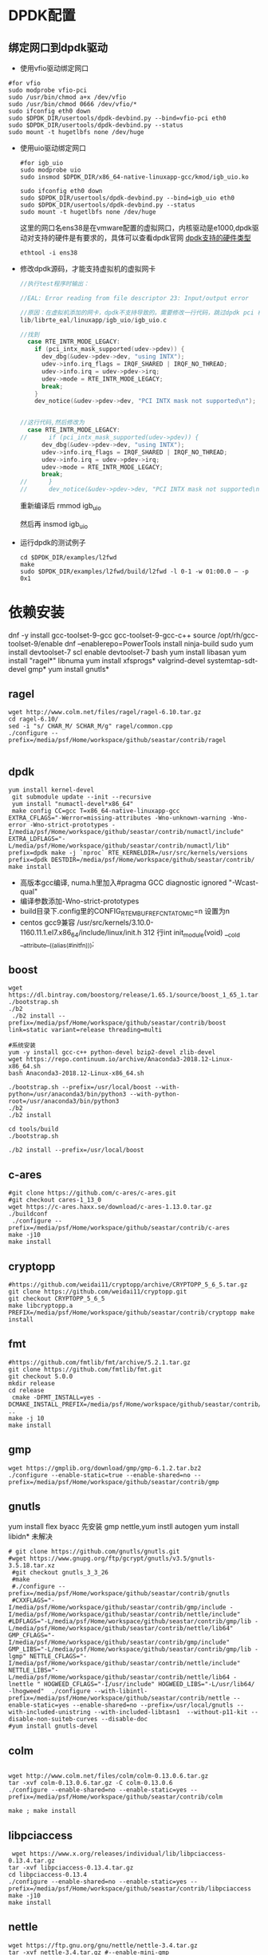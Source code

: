 #+startup: showall

* DPDK配置
** 绑定网口到dpdk驱动
+ 使用vfio驱动绑定网口
#+BEGIN_SRC shell
  #for vfio
  sudo modprobe vfio-pci
  sudo /usr/bin/chmod a+x /dev/vfio
  sudo /usr/bin/chmod 0666 /dev/vfio/*
  sudo ifconfig eth0 down
  sudo $DPDK_DIR/usertools/dpdk-devbind.py --bind=vfio-pci eth0
  sudo $DPDK_DIR/usertools/dpdk-devbind.py --status
  sudo mount -t hugetlbfs none /dev/huge
#+END_SRC
+ 使用uio驱动绑定网口

  #+BEGIN_SRC shell
    #for igb_uio
    sudo modprobe uio
    sudo insmod $DPDK_DIR/x86_64-native-linuxapp-gcc/kmod/igb_uio.ko

    sudo ifconfig eth0 down
    sudo $DPDK_DIR/usertools/dpdk-devbind.py --bind=igb_uio eth0
    sudo $DPDK_DIR/usertools/dpdk-devbind.py --status
    sudo mount -t hugetlbfs none /dev/huge
  #+END_SRC
 这里的网口名ens38是在vmware配置的虚拟网口，内核驱动是e1000,dpdk驱动对支持的硬件是有要求的，具体可以查看dpdk官网 [[http://core.dpdk.org/supported/][dpdk支持的硬件类型]]

 #+BEGIN_SRC shell
   ethtool -i ens38
 #+END_SRC
+ 修改dpdk源码，才能支持虚拟机的虚拟网卡

  #+BEGIN_SRC C
    //执行test程序时输出：

    //EAL: Error reading from file descriptor 23: Input/output error

    //原因：在虚拟机添加的网卡，dpdk不支持导致的。需要修改一行代码，跳过dpdk pci 检查修改代码行
    lib/librte_eal/linuxapp/igb_uio/igb_uio.c

    //找到
      case RTE_INTR_MODE_LEGACY:
        if (pci_intx_mask_supported(udev->pdev)) {
          dev_dbg(&udev->pdev->dev, "using INTX");
          udev->info.irq_flags = IRQF_SHARED | IRQF_NO_THREAD;
          udev->info.irq = udev->pdev->irq;
          udev->mode = RTE_INTR_MODE_LEGACY;
          break;
        }
        dev_notice(&udev->pdev->dev, "PCI INTX mask not supported\n");


    //这行代码,然后修改为
      case RTE_INTR_MODE_LEGACY:
    //		if (pci_intx_mask_supported(udev->pdev)) {
          dev_dbg(&udev->pdev->dev, "using INTX");
          udev->info.irq_flags = IRQF_SHARED | IRQF_NO_THREAD;
          udev->info.irq = udev->pdev->irq;
          udev->mode = RTE_INTR_MODE_LEGACY;
          break;
    //		}
    //		dev_notice(&udev->pdev->dev, "PCI INTX mask not supported\n");
  #+END_SRC
 重新编译后
 rmmod igb_uio

 然后再
 insmod igb_uio

+ 运行dpdk的测试例子

  #+BEGIN_SRC shell
    cd $DPDK_DIR/examples/l2fwd
    make
    sudo $DPDK_DIR/examples/l2fwd/build/l2fwd -l 0-1 -w 01:00.0 – -p 0x1
  #+END_SRC



* 依赖安装
dnf -y install gcc-toolset-9-gcc gcc-toolset-9-gcc-c++
source /opt/rh/gcc-toolset-9/enable
dnf --enablerepo=PowerTools install ninja-build
sudo yum install devtoolset-7
scl enable devtoolset-7 bash
yum install libasan
yum install "ragel*" libnuma
yum install xfsprogs* valgrind-devel systemtap-sdt-devel gmp*
yum install gnutls*
** ragel

#+BEGIN_SRC shell
  wget http://www.colm.net/files/ragel/ragel-6.10.tar.gz
  cd ragel-6.10/
  sed -i "s/ CHAR_M/ SCHAR_M/g" ragel/common.cpp
  ./configure --prefix=/media/psf/Home/workspace/github/seastar/contrib/ragel

#+END_SRC

** dpdk

#+BEGIN_SRC shell
  yum install kernel-devel 
   git submodule update --init --recursive
   yum install "numactl-devel*x86_64" 
   make config CC=gcc T=x86_64-native-linuxapp-gcc
  EXTRA_CFLAGS="-Werror=missing-attributes -Wno-unknown-warning -Wno-error -Wno-strict-prototypes -I/media/psf/Home/workspace/github/seastar/contrib/numactl/include" EXTRA_LDFLAGS="-L/media/psf/Home/workspace/github/seastar/contrib/numactl/lib" prefix=dpdk make -j `nproc` RTE_KERNELDIR=/usr/src/kernels/versions
  prefix=dpdk DESTDIR=/media/psf/Home/workspace/github/seastar/contrib/ make install
#+END_SRC
+ 高版本gcc编译, numa.h里加入#pragma GCC diagnostic ignored "-Wcast-qual"
+ 编译参数添加-Wno-strict-prototypes
+ build目录下.config里的CONFIG_RTE_MBUF_REFCNT_ATOMIC=n 设置为n
+ centos gcc9兼容 /usr/src/kernels/3.10.0-1160.11.1.el7.x86_64/include/linux/init.h 312 行int init_module(void) __cold __attribute__((alias(#initfn)));

** boost
#+BEGIN_SRC shell
  wget https://dl.bintray.com/boostorg/release/1.65.1/source/boost_1_65_1.tar.gz
  ./bootstrap.sh
  ./b2
   ./b2 install --prefix=/media/psf/Home/workspace/github/seastar/contrib/boost  link=static variant=release threading=multi

  #系统安装
  yum -y install gcc-c++ python-devel bzip2-devel zlib-devel
  wget https://repo.continuum.io/archive/Anaconda3-2018.12-Linux-x86_64.sh
  bash Anaconda3-2018.12-Linux-x86_64.sh 

  ./bootstrap.sh --prefix=/usr/local/boost --with-python=/usr/anaconda3/bin/python3 --with-python-root=/usr/anaconda3/bin/python3
  ./b2
  ./b2 install

  cd tools/build
  ./bootstrap.sh

  ./b2 install --prefix=/usr/local/boost
#+END_SRC

**  c-ares

#+BEGIN_SRC shell
  #git clone https://github.com/c-ares/c-ares.git
  #git checkout cares-1_13_0
  wget https://c-ares.haxx.se/download/c-ares-1.13.0.tar.gz
  ./buildconf
   ./configure --prefix=/media/psf/Home/workspace/github/seastar/contrib/c-ares
  make -j10
  make install
#+END_SRC

** cryptopp
#+BEGIN_SRC shell
  #https://github.com/weidai11/cryptopp/archive/CRYPTOPP_5_6_5.tar.gz
  git clone https://github.com/weidai11/cryptopp.git
  git checkout CRYPTOPP_5_6_5
  make libcryptopp.a
  PREFIX=/media/psf/Home/workspace/github/seastar/contrib/cryptopp make install 
#+END_SRC
** fmt

#+BEGIN_SRC shell
  #https://github.com/fmtlib/fmt/archive/5.2.1.tar.gz
  git clone https://github.com/fmtlib/fmt.git
  git checkout 5.0.0
  mkdir release
  cd release 
   cmake -DFMT_INSTALL=yes -DCMAKE_INSTALL_PREFIX=/media/psf/Home/workspace/github/seastar/contrib/fmt ..
  make -j 10 
  make install
#+END_SRC

** gmp

#+BEGIN_SRC shell
  wget https://gmplib.org/download/gmp/gmp-6.1.2.tar.bz2
  ./configure --enable-static=true --enable-shared=no --prefix=/media/psf/Home/workspace/github/seastar/contrib/gmp
#+END_SRC

** gnutls
yum install flex byacc
先安装 gmp nettle,yum instll autogen yum install libidn*
未解决
#+BEGIN_SRC shell
  # git clone https://github.com/gnutls/gnutls.git
  #wget https://www.gnupg.org/ftp/gcrypt/gnutls/v3.5/gnutls-3.5.18.tar.xz
   #git checkout gnutls_3_3_26
   #make
   #./configure --prefix=/media/psf/Home/workspace/github/seastar/contrib/gnutls
   #CXXFLAGS="-I/media/psf/Home/workspace/github/seastar/contrib/gmp/include -I/media/psf/Home/workspace/github/seastar/contrib/nettle/include"  #LDFLAGS="-L/media/psf/Home/workspace/github/seastar/contrib/gmp/lib -L/media/psf/Home/workspace/github/seastar/contrib/nettle/lib64" 
  GMP_CFLAGS="-I/media/psf/Home/workspace/github/seastar/contrib/gmp/include" GMP_LIBS="-L/media/psf/Home/workspace/github/seastar/contrib/gmp/lib -lgmp" NETTLE_CFLAGS="-I/media/psf/Home/workspace/github/seastar/contrib/nettle/include" NETTLE_LIBS="-L/media/psf/Home/workspace/github/seastar/contrib/nettle/lib64 -lnettle " HOGWEED_CFLAGS="-I/usr/include" HOGWEED_LIBS="-L/usr/lib64/ -lhogweed"  ./configure --with-libintl-prefix=/media/psf/Home/workspace/github/seastar/contrib/nettle --enable-static=yes --enable-shared=no --prefix=/usr/local/gnutls --with-included-unistring --with-included-libtasn1  --without-p11-kit --disable-non-suiteb-curves --disable-doc
  #yum install gnutls-devel
#+END_SRC
 
** colm

#+BEGIN_SRC shell

  wget http://www.colm.net/files/colm/colm-0.13.0.6.tar.gz
  tar -xvf colm-0.13.0.6.tar.gz -C colm-0.13.0.6  
  ./configure --enable-shared=no --enable-static=yes --prefix=/media/psf/Home/workspace/github/seastar/contrib/colm

  make ; make install
#+END_SRC

** libpciaccess

#+BEGIN_SRC shell
   wget https://www.x.org/releases/individual/lib/libpciaccess-0.13.4.tar.gz
  tar -xvf libpciaccess-0.13.4.tar.gz
  cd libpciaccess-0.13.4 
  ./configure --enable-shared=no --enable-static=yes --prefix=/media/psf/Home/workspace/github/seastar/contrib/libpciaccess
  make -j10
  make install
#+END_SRC

** nettle

#+BEGIN_SRC shell
  wget https://ftp.gnu.org/gnu/nettle/nettle-3.4.tar.gz
  tar -xvf nettle-3.4.tar.gz #--enable-mini-gmp
  ./configure  --disable-shared --disable-pic --prefix=/media/psf/Home/workspace/github/seastar/contrib/nettle --with-include-path=/media/psf/Home/workspace/github/seastar/contrib/gmp/include --with-lib-path=/media/psf/Home/workspace/github/seastar/contrib/gmp/lib
  CFLAGS=-I/media/psf/Home/workspace/github/seastar/contrib/gmp/include LDFLAGS=-L/media/psf/Home/workspace/github/seastar/contrib/gmp/lib make ;make install
#+END_SRC

** numactl

#+BEGIN_SRC shell
   wget https://github.com/numactl/numactl/releases/download/v2.0.12/numactl-2.0.12.tar.gz

  tar -xvf numactl-2.0.12.tar.gz

  ./configure --prefix=/media/psf/Home/workspace/github/seastar/contrib/numactl --enable-static=yes --enable-shared=no
  make ;make install
#+END_SRC

** zlib

#+BEGIN_SRC shell
  wget https://zlib.net/zlib-1.2.11.tar.gz
  CC=gcc ./configure --static --prefix=/media/psf/Home/workspace/github/seastar/contrib/zlib
  make
  make install
#+END_SRC


** Protobuf
dnf install https://extras.getpagespeed.com/release-el8-latest.rpm
dnf install protobuf-devel

#+BEGIN_SRC shell
  git clone https://github.com/protocolbuffers/protobuf.git
  git checkout v2.5.0
  wget https://github.com/google/googletest/archive/release-1.5.0.tar.gz
   mv googletest-release-1.5.0 gtest
  ./autogen.sh 
  ./configure --prefix=/media/psf/Home/workspace/github/seastar/contrib/protobuf
   make -j10 ;make install
#+END_SRC
** hwloc

#+BEGIN_SRC shell
  #https://download.open-mpi.org/release/hwloc/v2.2/hwloc-2.2.0.tar.gz
  git clone https://github.com/open-mpi/hwloc.git
  git checkout hwloc-1.11.2
  ./autogen.sh 
  ./configure --enable-shared=no --enable-static=yes --prefix=/media/psf/Home/workspace/github/seastar/contrib/hwloc
  make -j10 ;make install
#+END_SRC

** yaml-cpp

#+BEGIN_SRC shell
 #https://github.com/jbeder/yaml-cpp/archive/yaml-cpp-0.5.3.tar.gz
  git clone https://github.com/jbeder/yaml-cpp.git
  git checkout release-0.5.0

  cmake -DBOOST_ROOT=/media/psf/Home/workspace/github/seastar/contrib/boost -DCMAKE_INSTALL_PREFIX=/media/psf/Home/workspace/github/seastar/contrib/yaml-cpp ..
  make ; make install
#+END_SRC

** lksctp-tools

#+BEGIN_SRC shell
  git clone https://github.com/sctp/lksctp-tools.git
  git checkout v1.0.18
  ./bootstrap 
  ./configure --enable-shared=no --enable-static --prefix=/media/psf/Home/workspace/github/seastar/contrib/lksctp-tools
  make ;make install
#+END_SRC

**  rt

#+BEGIN_SRC shell
  git clone https://github.com/bestpractical/rt.git
  git checkout rt-5.0.0
#+END_SRC

